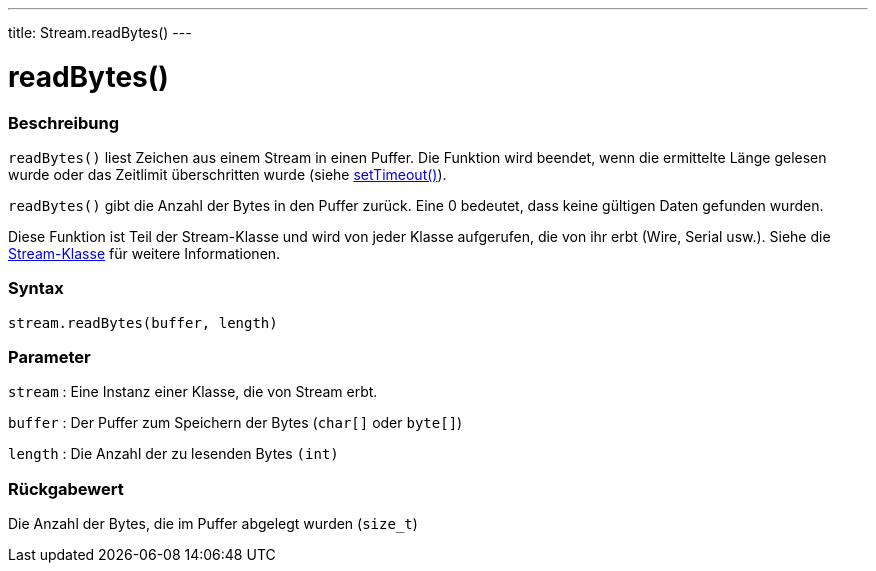 ---
title: Stream.readBytes()
---




= readBytes()


// OVERVIEW SECTION STARTS
[#overview]
--

[float]
=== Beschreibung
`readBytes()` liest Zeichen aus einem Stream in einen Puffer. Die Funktion wird beendet, wenn die ermittelte Länge gelesen wurde oder das Zeitlimit überschritten wurde (siehe link:../streamSetTimeout[setTimeout()]).

`readBytes()` gibt die Anzahl der Bytes in den Puffer zurück. Eine 0 bedeutet, dass keine gültigen Daten gefunden wurden.

Diese Funktion ist Teil der Stream-Klasse und wird von jeder Klasse aufgerufen, die von ihr erbt (Wire, Serial usw.). Siehe die link:../../stream[Stream-Klasse] für weitere Informationen.
[%hardbreaks]


[float]
=== Syntax
`stream.readBytes(buffer, length)`


[float]
=== Parameter
`stream` : Eine Instanz einer Klasse, die von Stream erbt.

`buffer` : Der Puffer zum Speichern der Bytes (`char[]` oder `byte[]`)

`length` : Die Anzahl der zu lesenden Bytes `(int)`

[float]
=== Rückgabewert
Die Anzahl der Bytes, die im Puffer abgelegt wurden (`size_t`)

--
// OVERVIEW SECTION ENDS
